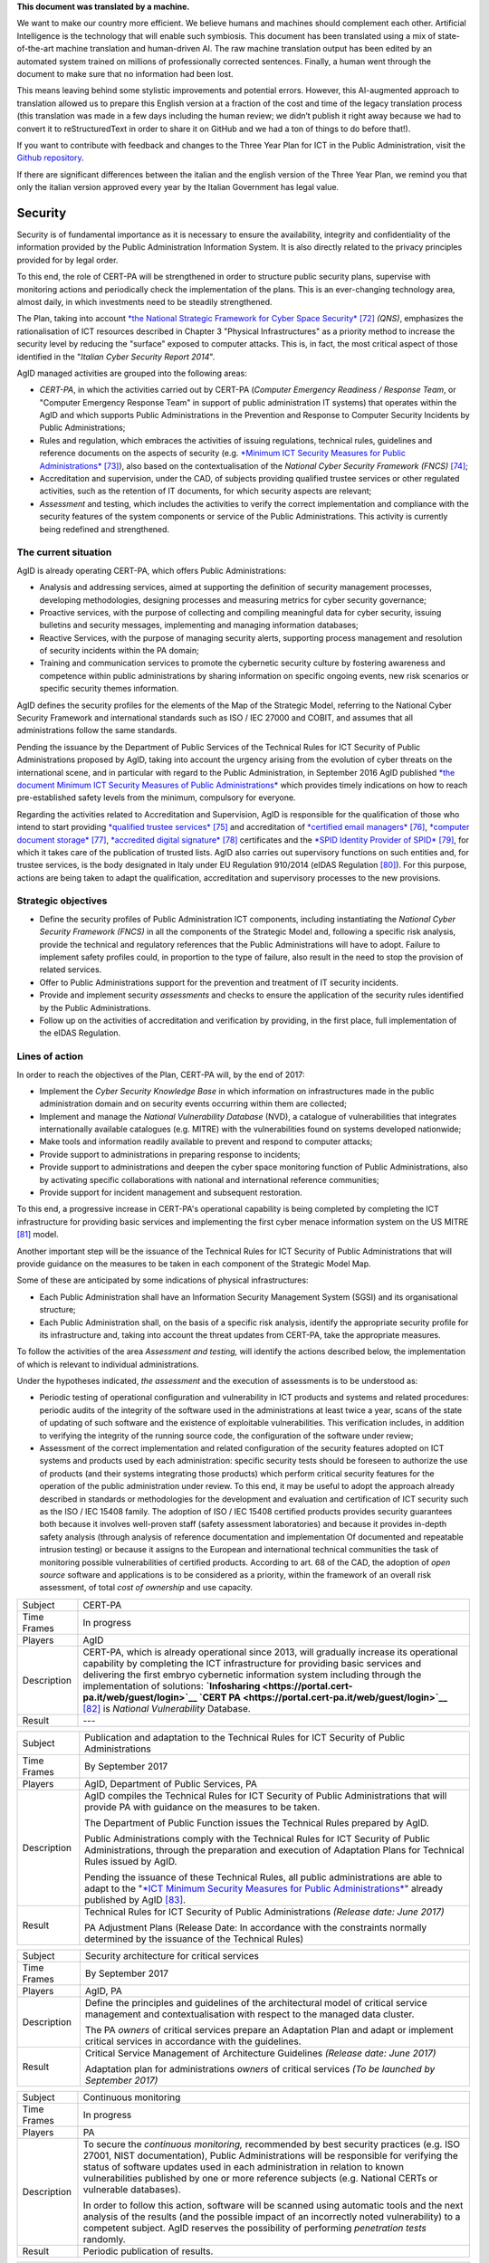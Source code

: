 .. container:: wy-alert wy-alert-warning

   **This document was translated by a machine.**

   We want to make our country more efficient. We believe humans and machines should complement each other. Artificial Intelligence is the technology that will enable such symbiosis. This document has been translated using a mix of state-of-the-art machine translation and human-driven AI. The raw machine translation output has been edited by an automated system trained on millions of professionally corrected sentences. Finally, a human went through the document to make sure that no information had been lost.

   This means leaving behind some stylistic improvements and potential errors. However, this AI-augmented approach to translation allowed us to prepare this English version at a fraction of the cost and time of the legacy translation process (this translation was made in a few days including the human review; we didn’t publish it right away because we had to convert it to reStructuredText in order to share it on GitHub and we had a ton of things to do before that!).

   If you want to contribute with feedback and changes to the Three Year Plan for ICT in the Public Administration, visit the `Github repository <https://github.com/italia/pianotriennale-ict-doc-en>`_.
   
   If there are significant differences between the italian and the english version of the Three Year Plan, we remind you that only the italian version approved every year by the Italian Government has legal value.

Security
========

Security is of fundamental importance as it is necessary to ensure the
availability, integrity and confidentiality of the information provided
by the Public Administration Information System. It is also directly
related to the privacy principles provided for by legal order.

To this end, the role of CERT-PA will be strengthened in order to
structure public security plans, supervise with monitoring actions and
periodically check the implementation of the plans. This is an
ever-changing technology area, almost daily, in which investments need
to be steadily strengthened.

The Plan, taking into account `*the National Strategic Framework for
Cyber Space
Security* <https://www.sicurezzanazionale.gov.it/sisr.nsf/wp-content/uploads/2014/02/quadro-strategico-nazionale-cyber.pdf>`__\  [72]_
*(QNS)*, emphasizes the rationalisation of ICT resources described in
Chapter 3 "Physical Infrastructures" as a priority method to increase
the security level by reducing the "surface" exposed to computer
attacks. This is, in fact, the most critical aspect of those identified
in the "*Italian Cyber Security Report 2014*".

AgID managed activities are grouped into the following areas:

-  *CERT-PA*, in which the activities carried out by CERT-PA (*Computer
   Emergency Readiness / Response Team*, or "Computer Emergency Response
   Team" in support of public administration IT systems) that operates
   within the AgID and which supports Public Administrations in the
   Prevention and Response to Computer Security Incidents by Public
   Administrations;

-  Rules and regulation, which embraces the activities of issuing
   regulations, technical rules, guidelines and reference documents on
   the aspects of security (e.g. `*Minimum ICT Security Measures for
   Public
   Administrations* <http://www.agid.gov.it/sites/default/files/documentazione/misure_minime_di_sicurezza_v.1.0.pdf>`__\  [73]_),
   also based on the contextualisation of the *National Cyber Security
   Framework (FNCS)*\  [74]_;

-  Accreditation and supervision, under the CAD, of subjects providing
   qualified trustee services or other regulated activities, such as the
   retention of IT documents, for which security aspects are relevant;

-  *Assessment* and testing, which includes the activities to verify the
   correct implementation and compliance with the security features of
   the system components or service of the Public Administrations. This
   activity is currently being redefined and strengthened.

The current situation
---------------------

AgID is already operating CERT-PA, which offers Public Administrations:

-  Analysis and addressing services, aimed at supporting the definition
   of security management processes, developing methodologies, designing
   processes and measuring metrics for cyber security governance;

-  Proactive services, with the purpose of collecting and compiling
   meaningful data for cyber security, issuing bulletins and security
   messages, implementing and managing information databases;

-  Reactive Services, with the purpose of managing security alerts,
   supporting process management and resolution of security incidents
   within the PA domain;

-  Training and communication services to promote the cybernetic
   security culture by fostering awareness and competence within public
   administrations by sharing information on specific ongoing events,
   new risk scenarios or specific security themes information.

AgID defines the security profiles for the elements of the Map of the
Strategic Model, referring to the National Cyber Security Framework and
international standards such as ISO / IEC 27000 and COBIT, and assumes
that all administrations follow the same standards.

Pending the issuance by the Department of Public Services of the
Technical Rules for ICT Security of Public Administrations proposed by
AgID, taking into account the urgency arising from the evolution of
cyber threats on the international scene, and in particular with regard
to the Public Administration, in September 2016 AgID published `*the
document Minimum ICT Security Measures of Public
Administrations* <http://www.agid.gov.it/sites/default/files/documentazione/misure_minime_di_sicurezza_v.1.0.pdf>`__
which provides timely indications on how to reach pre-established safety
levels from the minimum, compulsory for everyone.

Regarding the activities related to Accreditation and Supervision, AgID
is responsible for the qualification of those who intend to start
providing `*qualified trustee
services* <http://www.agid.gov.it/agenda-digitale/infrastrutture-architetture/il-regolamento-ue-ndeg-9102014-eidas/servizi-fiduciari>`__\  [75]_
and accreditation of `*certified email
managers* <http://www.agid.gov.it/infrastrutture-sicurezza/pec-elenco-gestori>`__\  [76]_,
`*computer document
storage* <http://www.agid.gov.it/agenda-digitale/pubblica-amministrazione/conservazione/elenco-conservatori-attivi>`__\  [77]_,
`*accredited digital
signature* <http://www.agid.gov.it/certificatori-firma-digitale-accreditati-italia>`__\  [78]_
certificates and the `*SPID Identity Provider of
SPID* <http://www.agid.gov.it/infrastrutture-architetture/spid/identity-provider-accreditati>`__\  [79]_,
for which it takes care of the publication of trusted lists. AgID also
carries out supervisory functions on such entities and, for trustee
services, is the body designated in Italy under EU Regulation 910/2014
(eIDAS Regulation [80]_). For this purpose, actions are being taken to
adapt the qualification, accreditation and supervisory processes to the
new provisions.

Strategic objectives
--------------------

-  Define the security profiles of Public Administration ICT components,
   including instantiating the *National Cyber ​​Security Framework
   (FNCS)* in all the components of the Strategic Model and, following a
   specific risk analysis, provide the technical and regulatory
   references that the Public Administrations will have to adopt.
   Failure to implement safety profiles could, in proportion to the type
   of failure, also result in the need to stop the provision of related
   services.

-  Offer to Public Administrations support for the prevention and
   treatment of IT security incidents.

-  Provide and implement security *assessments* and checks to ensure the
   application of the security rules identified by the Public
   Administrations.

-  Follow up on the activities of accreditation and verification by
   providing, in the first place, full implementation of the eIDAS
   Regulation.

Lines of action
---------------

In order to reach the objectives of the Plan, CERT-PA will, by the end
of 2017:

-  Implement the *Cyber Security Knowledge Base* in which information on
   infrastructures made in the public administration domain and on
   security events occurring within them are collected;

-  Implement and manage the *National Vulnerability Database* (NVD), a
   catalogue of vulnerabilities that integrates internationally
   available catalogues (e.g. MITRE) with the vulnerabilities found on
   systems developed nationwide;

-  Make tools and information readily available to prevent and respond
   to computer attacks;

-  Provide support to administrations in preparing response to
   incidents;

-  Provide support to administrations and deepen the cyber space
   monitoring function of Public Administrations, also by activating
   specific collaborations with national and international reference
   communities;

-  Provide support for incident management and subsequent restoration.

To this end, a progressive increase in CERT-PA's operational capability
is being completed by completing the ICT infrastructure for providing
basic services and implementing the first cyber menace information
system on the US MITRE [81]_ model.

Another important step will be the issuance of the Technical Rules for
ICT Security of Public Administrations that will provide guidance on the
measures to be taken in each component of the Strategic Model Map.

Some of these are anticipated by some indications of physical
infrastructures:

-  Each Public Administration shall have an Information Security
   Management System (SGSI) and its organisational structure;

-  Each Public Administration shall, on the basis of a specific risk
   analysis, identify the appropriate security profile for its
   infrastructure and, taking into account the threat updates from
   CERT-PA, take the appropriate measures.

To follow the activities of the area *Assessment and testing,* will
identify the actions described below, the implementation of which is
relevant to individual administrations.

Under the hypotheses indicated, *the assessment* and the execution of
assessments is to be understood as:

-  Periodic testing of operational configuration and vulnerability in
   ICT products and systems and related procedures: periodic audits of
   the integrity of the software used in the administrations at least
   twice a year, scans of the state of updating of such software and the
   existence of exploitable vulnerabilities. This verification includes,
   in addition to verifying the integrity of the running source code,
   the configuration of the software under review;

-  Assessment of the correct implementation and related configuration of
   the security features adopted on ICT systems and products used by
   each administration: specific security tests should be foreseen to
   authorize the use of products (and their systems integrating those
   products) which perform critical security features for the operation
   of the public administration under review. To this end, it may be
   useful to adopt the approach already described in standards or
   methodologies for the development and evaluation and certification of
   ICT security such as the ISO / IEC 15408 family. The adoption of ISO
   / IEC 15408 certified products provides security guarantees both
   because it involves well-proven staff (safety assessment
   laboratories) and because it provides in-depth safety analysis
   (through analysis of reference documentation and implementation Of
   documented and repeatable intrusion testing) or because it assigns to
   the European and international technical communities the task of
   monitoring possible vulnerabilities of certified products. According
   to art. 68 of the CAD, the adoption of *open source* software and
   applications is to be considered as a priority, within the framework
   of an overall risk assessment, of total *cost of ownership* and use
   capacity.

+---------------+-----------------------------------------------------------------------------------------------------------------------------------------------------------------------------------------------------------------------------------------------------------------------------------------------------------------------------------------------------------------------------------------------------------------------------------------------------------------+
| Subject       | CERT-PA                                                                                                                                                                                                                                                                                                                                                                                                                                                         |
+---------------+-----------------------------------------------------------------------------------------------------------------------------------------------------------------------------------------------------------------------------------------------------------------------------------------------------------------------------------------------------------------------------------------------------------------------------------------------------------------+
| Time Frames   | In progress                                                                                                                                                                                                                                                                                                                                                                                                                                                     |
+---------------+-----------------------------------------------------------------------------------------------------------------------------------------------------------------------------------------------------------------------------------------------------------------------------------------------------------------------------------------------------------------------------------------------------------------------------------------------------------------+
| Players       | AgID                                                                                                                                                                                                                                                                                                                                                                                                                                                            |
+---------------+-----------------------------------------------------------------------------------------------------------------------------------------------------------------------------------------------------------------------------------------------------------------------------------------------------------------------------------------------------------------------------------------------------------------------------------------------------------------+
| Description   | CERT-PA, which is already operational since 2013, will gradually increase its operational capability by completing the ICT infrastructure for providing basic services and delivering the first embryo cybernetic information system including through the implementation of solutions: **`Infosharing <https://portal.cert-pa.it/web/guest/login>`__ `CERT PA <https://portal.cert-pa.it/web/guest/login>`__**\  [82]_ is *National Vulnerability* Database.   |
+---------------+-----------------------------------------------------------------------------------------------------------------------------------------------------------------------------------------------------------------------------------------------------------------------------------------------------------------------------------------------------------------------------------------------------------------------------------------------------------------+
| Result        | ---                                                                                                                                                                                                                                                                                                                                                                                                                                                             |
+---------------+-----------------------------------------------------------------------------------------------------------------------------------------------------------------------------------------------------------------------------------------------------------------------------------------------------------------------------------------------------------------------------------------------------------------------------------------------------------------+

+---------------+---------------------------------------------------------------------------------------------------------------------------------------------------------------------------------------------------------------------------------------------------------------------------------------------------------+
| Subject       | Publication and adaptation to the Technical Rules for ICT Security of Public Administrations                                                                                                                                                                                                            |
+---------------+---------------------------------------------------------------------------------------------------------------------------------------------------------------------------------------------------------------------------------------------------------------------------------------------------------+
| Time Frames   | By September 2017                                                                                                                                                                                                                                                                                       |
+---------------+---------------------------------------------------------------------------------------------------------------------------------------------------------------------------------------------------------------------------------------------------------------------------------------------------------+
| Players       | AgID, Department of Public Services, PA                                                                                                                                                                                                                                                                 |
+---------------+---------------------------------------------------------------------------------------------------------------------------------------------------------------------------------------------------------------------------------------------------------------------------------------------------------+
| Description   | AgID compiles the Technical Rules for ICT Security of Public Administrations that will provide PA with guidance on the measures to be taken.                                                                                                                                                            |
|               |                                                                                                                                                                                                                                                                                                         |
|               | The Department of Public Function issues the Technical Rules prepared by AgID.                                                                                                                                                                                                                          |
|               |                                                                                                                                                                                                                                                                                                         |
|               | Public Administrations comply with the Technical Rules for ICT Security of Public Administrations, through the preparation and execution of Adaptation Plans for Technical Rules issued by AgID.                                                                                                        |
|               |                                                                                                                                                                                                                                                                                                         |
|               | Pending the issuance of these Technical Rules, all public administrations are able to adapt to the "`*ICT Minimum Security Measures for Public Administrations* <http://www.agid.gov.it/sites/default/files/documentazione/misure_minime_di_sicurezza_v.1.0.pdf>`__" already published by AgID [83]_.   |
+---------------+---------------------------------------------------------------------------------------------------------------------------------------------------------------------------------------------------------------------------------------------------------------------------------------------------------+
| Result        | Technical Rules for ICT Security of Public Administrations *(Release date: June 2017)*                                                                                                                                                                                                                  |
|               |                                                                                                                                                                                                                                                                                                         |
|               | PA Adjustment Plans (Release Date: In accordance with the constraints normally determined by the issuance of the Technical Rules)                                                                                                                                                                       |
+---------------+---------------------------------------------------------------------------------------------------------------------------------------------------------------------------------------------------------------------------------------------------------------------------------------------------------+

+---------------+------------------------------------------------------------------------------------------------------------------------------------------------------------------+
| Subject       | Security architecture for critical services                                                                                                                      |
+---------------+------------------------------------------------------------------------------------------------------------------------------------------------------------------+
| Time Frames   | By September 2017                                                                                                                                                |
+---------------+------------------------------------------------------------------------------------------------------------------------------------------------------------------+
| Players       | AgID, PA                                                                                                                                                         |
+---------------+------------------------------------------------------------------------------------------------------------------------------------------------------------------+
| Description   | Define the principles and guidelines of the architectural model of critical service management and contextualisation with respect to the managed data cluster.   |
|               |                                                                                                                                                                  |
|               | The PA *owners* of critical services prepare an Adaptation Plan and adapt or implement critical services in accordance with the guidelines.                      |
+---------------+------------------------------------------------------------------------------------------------------------------------------------------------------------------+
| Result        | Critical Service Management of Architecture Guidelines *(Release date: June 2017)*                                                                               |
|               |                                                                                                                                                                  |
|               | Adaptation plan for administrations *owners* of critical services *(To be launched by September 2017)*                                                           |
+---------------+------------------------------------------------------------------------------------------------------------------------------------------------------------------+

+---------------+---------------------------------------------------------------------------------------------------------------------------------------------------------------------------------------------------------------------------------------------------------------------------------------------------------------------------------------------------------------------------+
| Subject       | Continuous monitoring                                                                                                                                                                                                                                                                                                                                                     |
+---------------+---------------------------------------------------------------------------------------------------------------------------------------------------------------------------------------------------------------------------------------------------------------------------------------------------------------------------------------------------------------------------+
| Time Frames   | In progress                                                                                                                                                                                                                                                                                                                                                               |
+---------------+---------------------------------------------------------------------------------------------------------------------------------------------------------------------------------------------------------------------------------------------------------------------------------------------------------------------------------------------------------------------------+
| Players       | PA                                                                                                                                                                                                                                                                                                                                                                        |
+---------------+---------------------------------------------------------------------------------------------------------------------------------------------------------------------------------------------------------------------------------------------------------------------------------------------------------------------------------------------------------------------------+
| Description   | To secure the *continuous monitoring,* recommended by best security practices (e.g. ISO 27001, NIST documentation), Public Administrations will be responsible for verifying the status of software updates used in each administration in relation to known vulnerabilities published by one or more reference subjects (e.g. National CERTs or vulnerable databases).   |
|               |                                                                                                                                                                                                                                                                                                                                                                           |
|               | In order to follow this action, software will be scanned using automatic tools and the next analysis of the results (and the possible impact of an incorrectly noted vulnerability) to a competent subject. AgID reserves the possibility of performing *penetration tests* randomly.                                                                                     |
+---------------+---------------------------------------------------------------------------------------------------------------------------------------------------------------------------------------------------------------------------------------------------------------------------------------------------------------------------------------------------------------------------+
| Result        | Periodic publication of results.                                                                                                                                                                                                                                                                                                                                          |
+---------------+---------------------------------------------------------------------------------------------------------------------------------------------------------------------------------------------------------------------------------------------------------------------------------------------------------------------------------------------------------------------------+

+---------------+--------------------------------------------------------------------------------------------------------------------------------------------------------------------------------------------------------------------------------------------------------------------------------------------------------------------+
| Subject       | Indicating IT incidents to CERT-PA                                                                                                                                                                                                                                                                                 |
+---------------+--------------------------------------------------------------------------------------------------------------------------------------------------------------------------------------------------------------------------------------------------------------------------------------------------------------------+
| Time Frames   | In progress                                                                                                                                                                                                                                                                                                        |
+---------------+--------------------------------------------------------------------------------------------------------------------------------------------------------------------------------------------------------------------------------------------------------------------------------------------------------------------+
| Players       | PA                                                                                                                                                                                                                                                                                                                 |
+---------------+--------------------------------------------------------------------------------------------------------------------------------------------------------------------------------------------------------------------------------------------------------------------------------------------------------------------+
| Description   | All public administrations are required to monitor and report promptly to CERT-PA IT incidents and any potential risk situations using the communication channels reported in `*the dedicated section of the AgID site* <http://www.agid.gov.it/agenda-digitale/infrastrutture-architetture/cert-pa>`__\  [84]_.   |
|               | For all accredited subjects on *Infosharing* CERT PA has a special signalling feature.                                                                                                                                                                                                                             |
+---------------+--------------------------------------------------------------------------------------------------------------------------------------------------------------------------------------------------------------------------------------------------------------------------------------------------------------------+
| Result        | ---                                                                                                                                                                                                                                                                                                                |
+---------------+--------------------------------------------------------------------------------------------------------------------------------------------------------------------------------------------------------------------------------------------------------------------------------------------------------------------+

+---------------+---------------------------------------------------------------------------------------------------------------------------------------------------------------------------------------------------------+
| Subject       | Reorganisation of the "gov.it" domain                                                                                                                                                                   |
+---------------+---------------------------------------------------------------------------------------------------------------------------------------------------------------------------------------------------------+
| Time Frames   | By June 2018                                                                                                                                                                                            |
+---------------+---------------------------------------------------------------------------------------------------------------------------------------------------------------------------------------------------------+
| Players       | AgID, PA                                                                                                                                                                                                |
+---------------+---------------------------------------------------------------------------------------------------------------------------------------------------------------------------------------------------------+
| Description   | AgID issues rules for the reorganisation of the "gov.it" domain, in order to reorganize it with a segmentation that meets international criteria and allows grouping of central administration sites.   |
|               |                                                                                                                                                                                                         |
|               | Symmetrically within 12 months PA completes activities.                                                                                                                                                 |
+---------------+---------------------------------------------------------------------------------------------------------------------------------------------------------------------------------------------------------+
| Result        | Rules for reordering the domain "gov.it" *(Release date: June 2017)*.                                                                                                                                   |
|               |                                                                                                                                                                                                         |
|               | Adaptation to those provisions by the PA *(By June 2018)*.                                                                                                                                              |
+---------------+---------------------------------------------------------------------------------------------------------------------------------------------------------------------------------------------------------+


.. rubric:: Notes

.. [72]
   `*https://www.sicurezzanazionale.gov.it/sisr.nsf/wp-content/uploads/2014/02/quadro-strategico-nazionale-cyber.pdf* <https://www.sicurezzanazionale.gov.it/sisr.nsf/wp-content/uploads/2014/02/quadro-strategico-nazionale-cyber.pdf>`__

.. [73]
   `*http://www.agid.gov.it/sites/default/files/documentazione/misure\_minime\_di\_sicurezza\_v.1.0.pdf* <http://www.agid.gov.it/sites/default/files/documentazione/misure_minime_di_sicurezza_v.1.0.pdf>`__

.. [74]
   "National Framework for Cyber Security" is the content of the
   "Italian Cyber ​​Security Report 2015" of the CIS Sapienza, published
   in February 2016 and implemented with the contribution of AgID.

.. [75]
   `*http://www.agid.gov.it/agenda-digitale/infrastrutture-architetture/il-regolamento-ue-ndeg-9102014-eidas/servizi-fiduciari* <http://www.agid.gov.it/agenda-digitale/infrastrutture-architetture/il-regolamento-ue-ndeg-9102014-eidas/servizi-fiduciari>`__

.. [76]
   `*http://www.agid.gov.it/infrastrutture-sicurezza/pec-elenco-gestori* <http://www.agid.gov.it/infrastrutture-sicurezza/pec-elenco-gestori>`__

.. [77]
   `*http://www.agid.gov.it/agenda-digitale/pubblica-amministrazione/conservazione/elenco-conservatori-attivi* <http://www.agid.gov.it/agenda-digitale/pubblica-amministrazione/conservazione/elenco-conservatori-attivi>`__

.. [78]
   `*http://www.agid.gov.it/certificatori-firma-digitale-accreditati-italia* <http://www.agid.gov.it/certificatori-firma-digitale-accreditati-italia>`__

.. [79]
   `*http://www.agid.gov.it/infrastrutture-architetture/spid/identity-provider-accreditati* <http://www.agid.gov.it/infrastrutture-architetture/spid/identity-provider-accreditati>`__

.. [80]
   The eIDAS Regulations (Electronic Identification Authentication and
   Signature) aims to provide a Community-level regulatory basis for
   fiduciary services and electronic means of identification in member
   States.

.. [81]
   `*https://www.mitre.org/* <https://www.mitre.org/>`__

.. [82]
   `*https://portal.cert-pa.it/web/guest/login* <https://portal.cert-pa.it/web/guest/login>`__

.. [83]
   `*http://www.agid.gov.it/notizie/2017/04/07/pubblicate-gazzetta-ufficiale-misure-minime-sicurezza-informatica-pa* <http://www.agid.gov.it/notizie/2017/04/07/pubblicate-gazzetta-ufficiale-misure-minime-sicurezza-informatica-pa>`__

.. [84]
   `*http://www.agid.gov.it/agenda-digitale/infrastrutture-architetture/cert-pa* <http://www.agid.gov.it/agenda-digitale/infrastrutture-architetture/cert-pa>`__
